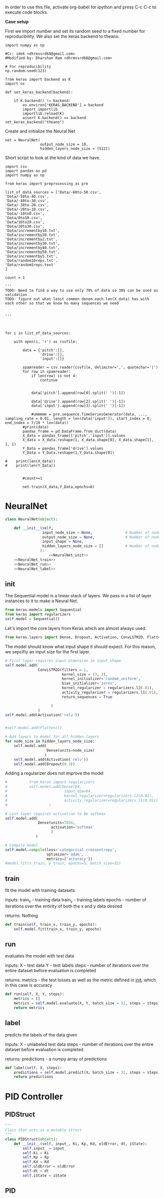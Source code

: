 
In order to use this file, activate org-babel for ipython and press C-c C-c to execute code blocks.

*Case setup*

First we import number and set its random seed to a fixed number for reproducibility.
We also set the keras backend to theano.

#+BEGIN_SRC ipython :session
import numpy as np

#Cc: idek <dhrmssrd68@gmail.com>
#Modified-by: Dharshan Ram <dhrmssrd68@gmail.com>

# For reproducibility
np.random.seed(123)

from keras import backend as K
import os

def set_keras_backend(backend):

    if K.backend() != backend:
        os.environ['KERAS_BACKEND'] = backend
        import importlib
        importlib.reload(K)
        assert K.backend() == backend
set_keras_backend("theano")
#+END_SRC

#+RESULTS:
: # Out[165]:

# Plotting the first image in the training data so that we have an idea of what we're looking at.
#+BEGIN_SRC ipython :session :results raw drawer :exports none
%matplotlib inline
# Visualize data
from matplotlib import pyplot as plt
# plt.imshow(X_train[0])
#+END_SRC

#+RESULTS:
:RESULTS:
# Out[129]:
:END:




Create and initialize the Neural Net
#+BEGIN_SRC ipython :noweb yes :session :exports none
# Class Definition of Neural Net
<<NeuralNet>>
#+END_SRC

#+RESULTS:
: # Out[186]:

#+BEGIN_SRC ipython :session
net = NeuralNet(
                output_node_size = 10,
                hidden_layers_node_size = [512])
#+END_SRC

#+RESULTS:
: # Out[187]:





Short script to look at the kind of data we have.
#+BEGIN_SRC sh :exports all
ls Data/
#+END_SRC

#+RESULTS:
| -10to0.csv        |
| -20to-10.csv      |
| -30to-20.csv      |
| -40to-30.csv      |
| -50to-40.csv      |
| -60to-50.csv      |
| 0to10.csv         |
| 10to20.csv        |
| 20to30.csv        |
| incrementby10.txt |
| incrementby2.txt  |
| incrementby20.txt |
| incrementby30.txt |
| incrementby40.txt |
| incrementby5.txt  |
| incrementby50.txt |
| random10reps.txt  |
| random5reps.text  |


# We must figure out a way to convert this output into a python list.
# The only downside is that we'll have to ensure that the folder only
# contains relevant csv files. The upsides are that we'll have excellent documentation for this.

#+BEGIN_SRC ipython :session
import csv
import pandas as pd
import numpy as np

from keras import preprocessing as pre

list_of_data_sources = ['Data/-60to-50.csv',
'Data/-50to-40.csv',
'Data/-40to-30.csv',
'Data/-30to-20.csv',
'Data/-20to-10.csv',
'Data/-10to0.csv',
'Data/0to10.csv',
'Data/10to20.csv',
'Data/20to30.csv',
'Data/incrementby10.txt',
'Data/incrementby20.txt',
'Data/incrementby2.txt',
'Data/incrementby30.txt',
'Data/incrementby40.txt',
'Data/incrementby50.txt',
'Data/incrementby5.txt',
'Data/random10reps.txt',
'Data/random5reps.text'
]

count = 1

'''
TODO: Need to find a way to use only 70% of data so 30$ can be used as validation
TODO: figure out what least common denom each len(X_data) has with each other so that we know ho many sequences we need


'''



for i in list_of_data_sources:

    with open(i, 'r') as csvfile:
    
        data = {'pitch':[],
                'drive':[],
                'input':[]}

        spamreader = csv.reader(csvfile, delimiter=',', quotechar='|')
        for row in spamreader:
            if len(row) is not 4:
                continue


            data['pitch'].append(row[0].split(' ')[-1])

            data['drive'].append(row[2].split(' ')[-1])
            data['input'].append(row[3].split(' ')[-1])
            
            #ummmmm = pre.sequence.TimeSeriesGenerator(data, ..., sampling_rate = 0.01, length = len(data['input']), start_index = 0, end_index = 7/10 * len(data))
        #print(data)
        pandas_frame = pd.DataFrame.from_dict(data)
        X_data = pandas_frame[['pitch','input']].values
        X_data = X_data.reshape(1, X_data.shape[0], X_data.shape[1], 1, 1)
        Y_Data = pandas_frame['drive'].values
        Y_Data = Y_Data.reshape(1,Y_Data.shape[0])

#    print(len(X_data))
#    print(len(Y_Data))

   
        #count+=1

        net.train(X_data,Y_Data,epochs=6)
#+END_SRC

#+RESULTS:
: # Out[172]:





#+BEGIN_SRC ipython :noweb yes :session :exports none
# Class Definition of PID
<<PID>>

#+END_SRC

#+RESULTS:
: # Out[32]:


#+BEGIN_SRC ipython :noweb yes :session :exports none
import random as rand
import time as t
"""

 we need something similar to mstimer2 to be able to make
 something work i believe. but the weird numbers achieved
 might also be the result of the randint doing whatever it wants... dunno

"""
def simulation(theta, pitch):
    p_term = 3
    i_term = 1.5
    d_term = 0.4
    angle_com = 0
    pid = PID(p_term=p_term,
              i_term=i_term,
              d_term=d_term,
              angle_com=angle_com
                    )
    pid.setup()
    # ppid.resetSystem()
    if theta >= pid.minAngle & theta <= pid.maxAngle:
        pid.controller.oldError = theta - pid.angle_com
        pid.controller.input_ = theta
        pid.updatePID(pitch)
    if pid.updatedPid:
        print("pitch: %f" % (pid.angle_com))
        print("\t")
        print("drive: %f" % (pid.drive))
        print("\t")
        print("input: %f" % (pid.controller.input_))
        pid.updatedPid = False

timeout = t.time() + 1

angle = rand.randint(-65, 30)

while True:

    pitch = rand.randint(-65 + 45, 10 - 25)
    simulation(angle, pitch)
    if t.time() > timeout:
        break


#+END_SRC

#+RESULTS:
: # Out[33]:








* NeuralNet
#+NAME: NeuralNet
#+BEGIN_SRC python :noweb yes :tangle neural.py
  class NeuralNet(object):

      def __init__(self,
                   input_node_size = None,               # Number of nodes in input layer
                   output_node_size = None,              # Number of nodes in output layer
                   input_shape = None,
                   hidden_layers_node_size = []          # Number of nodes in each hidden layer
                  ):
                      <<NeuralNet_init>>
      <<NeuralNet_train>>
      <<NeuralNet_run>>
      <<NeuralNet_label>>
#+END_SRC

** init

The Sequential model is a linear stack of layers. We pass in a list of layer instances to it to make a Neural Net.
#+NAME: NeuralNet_init
#+BEGIN_SRC python
          from keras.models import Sequential
          from keras import regularizers
          self.model = Sequential()
#+END_SRC

#+RESULTS: NeuralNet_init

Let's import the core layers from Keras which are almost always used.
#+NAME: NeuralNet_init
#+BEGIN_SRC python
          from keras.layers import Dense, Dropout, Activation, ConvLSTM2D, Flatten
#+END_SRC

The model should know what input shape it should expect. For this reason, we sepcifiy an input size for the first layer.
#+NAME: NeuralNet_init
#+BEGIN_SRC python
          # First layer requires input dimension ie input_shape
          self.model.add(
                         ConvLSTM2D(filters = 1, 
                                    kernel_size = (3, 3),
                                    kernel_initializer='random_uniform',
                                    bias_initializer='zeros',
                                    kernel_regularizer = regularizers.l2(.01),
                                    activity_regularizer = regularizers.l1(.01),
                                    return_sequences = True
                         
                               )
                         )
          self.model.add(Activation('relu'))
#+END_SRC

#+NAME: NeuralNet_init
#+BEGIN_SRC python

         #self.model.add(Flatten())

#+END_SRC

#+NAME: NeuralNet_init
#+BEGIN_SRC python
          # Add layers to model for all hidden layers
          for node_size in hidden_layers_node_size:
              self.model.add(
                             Dense(units=node_size)
                            )
              self.model.add(Activation('relu'))
              self.model.add(Dropout(0.3))
#+END_SRC

Adding a regularizer does not improve the model
#+NAME: NeuralNet_init
#+BEGIN_SRC python
#          from keras import regularizers
#          self.model.add(Dense(64,
#                          input_dim=64,
#                          kernel_regularizer=regularizers.l2(0.01),
#                          activity_regularizer=regularizers.l1(0.01))
#                   )
#+END_SRC

#+NAME: NeuralNet_init
#+BEGIN_SRC python
          # Last layer requires activation to be softmax
          self.model.add(
                         Dense(units=7854,
                               activation='softmax'
                               )
                        )
#+END_SRC


#+NAME: NeuralNet_init
#+BEGIN_SRC python
          # Compile model
          self.model.compile(loss='categorical_crossentropy',
                             optimizer='adam',
                             metrics=['accuracy'])
          #model.fit(x_train, y_train, epochs=5, batch_size=32)
#+END_SRC







** train

fit the model with training datasets

inputs:
train_x - training data
train_y - training labels
epochs - number of iterations over the entirity of both the x and y data desired

returns:
Nothing

#+NAME: NeuralNet_train
#+BEGIN_SRC python
    def train(self, train_x, train_y, epochs):
        self.model.fit(train_x, train_y, epochs)
#+END_SRC


** run


evaluates the model with test data

inputs:
X - test data
Y - test labels
steps - number of iterations over the entire dataset before evaluation is completed

returns:
metrics - the test losses as well as the metric defined in __init__, which in this case is accuracy

#+NAME: NeuralNet_run
#+BEGIN_SRC python
    def run(self, X, Y, steps):
        metrics = []
        metrics = self.model.evaluate(X, Y, batch_size = 32, steps = steps)
        return metrics
#+END_SRC


** label

predicts the labels of the data given

Inputs:
X - unlabeled test data
steps - number of iterations over the entire dataset before evaluation is completed

returns:
predictions - a numpy array of predictions

#+NAME: NeuralNet_label
#+BEGIN_SRC python
    def label(self, X, steps):
        predictions = self.model.predict(X, batch_size = 32, steps = steps)
        return predictions
#+END_SRC











* PID Controller

** PIDStruct


#+NAME: PID
#+BEGIN_SRC python :tangle pid.py
 """
 Class that acts as a mutable struct
 """
 class PIDStruct(object):
     def __init__(self, input_, Ki, Kp, Kd, oldError, dt, iState):
         self.input_ = input_
         self.Ki = Ki
         self.Kp = Kp
         self.Kd = Kd
         self.oldError = oldError
         self.dt = dt
         self.iState = iState
 #+END_SRC

** PID
#+NAME: PID
 #+BEGIN_SRC python :tangle pid.py :noweb yes

 """
 class where the PID is implemented
 """
 class PID(object):
     def __init__(self, p_term, i_term, d_term, angle_com):
         self.p_term = p_term
         self.i_term = i_term
         self.d_term = d_term
         self.controller = PIDStruct(0.00, 0.00, 0.00, 0.00, 0.00, 0.00, 0.00)
         self.min_i_term = -250
         self.max_i_term = 250
         self.angle_com = angle_com
         self.frequency = 100
         self.minAngle = -65
         self.maxAngle = 30
         self.maxFrequency = 1000
         self.buffersize = 2
         self.filteredVal = 0
         self.drive = 0
         self.index = 0
         self.updatedPid = False
         self.filterBuffer = [None] * self.buffersize

     <<PID_setup>>
     <<PID_resetsystem>>
     <<PID_updatePID>>
 #+END_SRC

*** setup
 #+NAME: PID_setup
  #+BEGIN_SRC python
  def setup(self):
      # arduino.close()
      # arduino = serial.Serial('/dev/cu.wchusbserial1420', 115200)
      # board.Servos.attach(Esc_pin)
      # board.pinMode(10, "OUTPUT")
      # board.digitalWrite(10, "LOW")
      self.controller.input_ = self.angle_com
      self.controller.Kp = self.p_term
      self.controller.Ki = self.i_term
      self.controller.Kd = self.d_term
      self.controller.dt = 1.0/self.frequency
      # arduino.write_line("press any key to arm or c to calibrate")
      # while arduino.in_waiting && arduino.read():
      # while !arduino.in_waiting
      # if arduino.read().decode('utf-8').lower() == "c":
      #     calibrate(Esc_pin)
      # else:
      #     arm(Esc_pin)
  #+END_SRC

*** resetsystem
 #+NAME: PID_resetsystem
  #+BEGIN_SRC python

  """
  Resets the PID controller to initialized state
  """

  def resetSystem(self):
      self.drive = 0
      self.updatedPid = False
      for i in range(0,self.buffersize):
          self.angle_com = 0
      self.controller.iState = 0
      self.controller.oldError = self.controller.input_ - self.angle_com
  #+END_SRC

*** updatePID
 #+NAME: PID_updatePID
  #+BEGIN_SRC python :noweb yes

 """
 updates PID values as soon as anew pitch request is made

 inputs:
 com - pitch request

 returns:
 updatedPid - boolean for if the PID has been updated or not
 """
 def updatePID(self, com):

     <<PID_trymap>>
     <<PID_constrain>>

     pTerm, iTerm, dTerm, error = 0,0,0,0
     self.angle_com = com
     error = self.controller.input_ - self.angle_com
     pTerm = self.controller.Kp * error
     self.controller.iState += error * self.controller.dt
     self.controller.iState = constrain(self.controller.iState, self.min_i_term/self.controller.Ki, self.max_i_term/self.controller.Ki)
     iTerm = self.controller.Ki * self.controller.iState
     dTerm = self.controller.Kd * ((error - self.controller.oldError) / self.controller.dt)
     self.drive = pTerm + iTerm + dTerm
     # setSpeed(Esc_pin, self.drive)
     self.updatedPid = True
     return self.drive
  #+END_SRC


**** trymap
  #+NAME: PID_trymap
   #+BEGIN_SRC python :tangle read.py
   """
   maps the given float to an integer value between out_min and out_max

   input:
   x - value to map
   in_min - min value that val is within, usually 0
   in_max - max value that val can be
   out_min - min value that val is to be mapped to
   out_max - max value that val is to be mapped to

   returns:
   mapped integer

   """
   def trymap(x, in_min, in_max, out_min, out_max):
       return int((x-in_min) * (out_max-out_min) / (in_max-in_min) + out_min)
   #+END_SRC

**** constrain
  #+NAME: PID_constrain
   #+BEGIN_SRC python :tangle read.py

   """
   constrains the value given to the range given

   input:
   val - the value to be constrained
   min_val - min value that val can be
   max_val - max valuse that val can be

   returns:
   value within the range given

   """
   def constrain(val, min_val, max_val):
       return min(max_val, max(min_val, val))
   #+END_SRC
